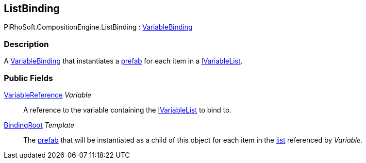 [#reference/list-binding]

## ListBinding

PiRhoSoft.CompositionEngine.ListBinding : <<reference/variable-binding.html,VariableBinding>>

### Description

A <<reference/variable-binding.html,VariableBinding>> that instantiates a https://docs.unity3d.com/Manual/Prefabs.html[prefab^] for each item in a <<reference/i-variable-list.html,IVariableList>>.

### Public Fields

<<reference/variable-reference.html,VariableReference>> _Variable_::

A reference to the variable containing the <<reference/i-variable-list.html,IVariableList>> to bind to.

<<reference/binding-root.html,BindingRoot>> _Template_::

The https://docs.unity3d.com/Manual/Prefabs.html[prefab^] that will be instantiated as a child of this object for each item in the <<reference/i-variable-list.html,list>> referenced by _Variable_.